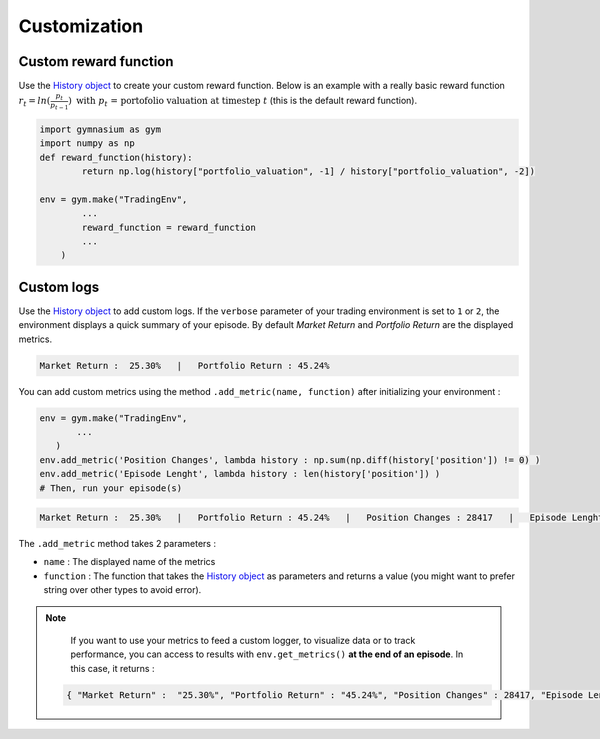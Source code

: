 Customization
=============

Custom reward function
----------------------

Use the `History object <https://gym-trading-env.readthedocs.io/en/latest/history.html>`_ to create your custom reward function. Below is an example with a really basic reward function :math:`r_{t} = ln(\frac{p_{t}}{p_{t-1}})\text{ with }p_{t}\text{ = portofolio valuation at timestep }t` (this is the default reward function).

.. code-block:: python

 import gymnasium as gym
 import numpy as np
 def reward_function(history):
         return np.log(history["portfolio_valuation", -1] / history["portfolio_valuation", -2])
 
 env = gym.make("TradingEnv",
         ...
         reward_function = reward_function
         ...
     )

Custom logs
-----------

Use the `History object <https://gym-trading-env.readthedocs.io/en/latest/history.html>`_ to add custom logs. If the ``verbose`` parameter of your trading environment is set to ``1`` or ``2``, the environment displays a quick summary of your episode. By default `Market Return` and `Portfolio Return` are the displayed metrics.

.. code-block:: bash

  Market Return :  25.30%   |   Portfolio Return : 45.24%

You can add custom metrics using the method ``.add_metric(name, function)`` after initializing your environment :

.. code-block:: python
  
  env = gym.make("TradingEnv",
         ...
     )
  env.add_metric('Position Changes', lambda history : np.sum(np.diff(history['position']) != 0) )
  env.add_metric('Episode Lenght', lambda history : len(history['position']) )
  # Then, run your episode(s)

.. code-block:: bash

  Market Return :  25.30%   |   Portfolio Return : 45.24%   |   Position Changes : 28417   |   Episode Lenght : 33087

The ``.add_metric`` method takes 2 parameters :

* ``name`` : The displayed name of the metrics

* ``function`` : The function that takes the `History object <https://gym-trading-env.readthedocs.io/en/latest/history.html>`_ as parameters and returns a value (you might want to prefer string over other types to avoid error).


.. note::

  If you want to use your metrics to feed a custom logger, to visualize data or to track performance, you can access to results with ``env.get_metrics()`` **at the end of an episode**. In this case, it returns :

 .. code-block:: python
 
  { "Market Return" :  "25.30%", "Portfolio Return" : "45.24%", "Position Changes" : 28417, "Episode Lenght" : 33087 }
 